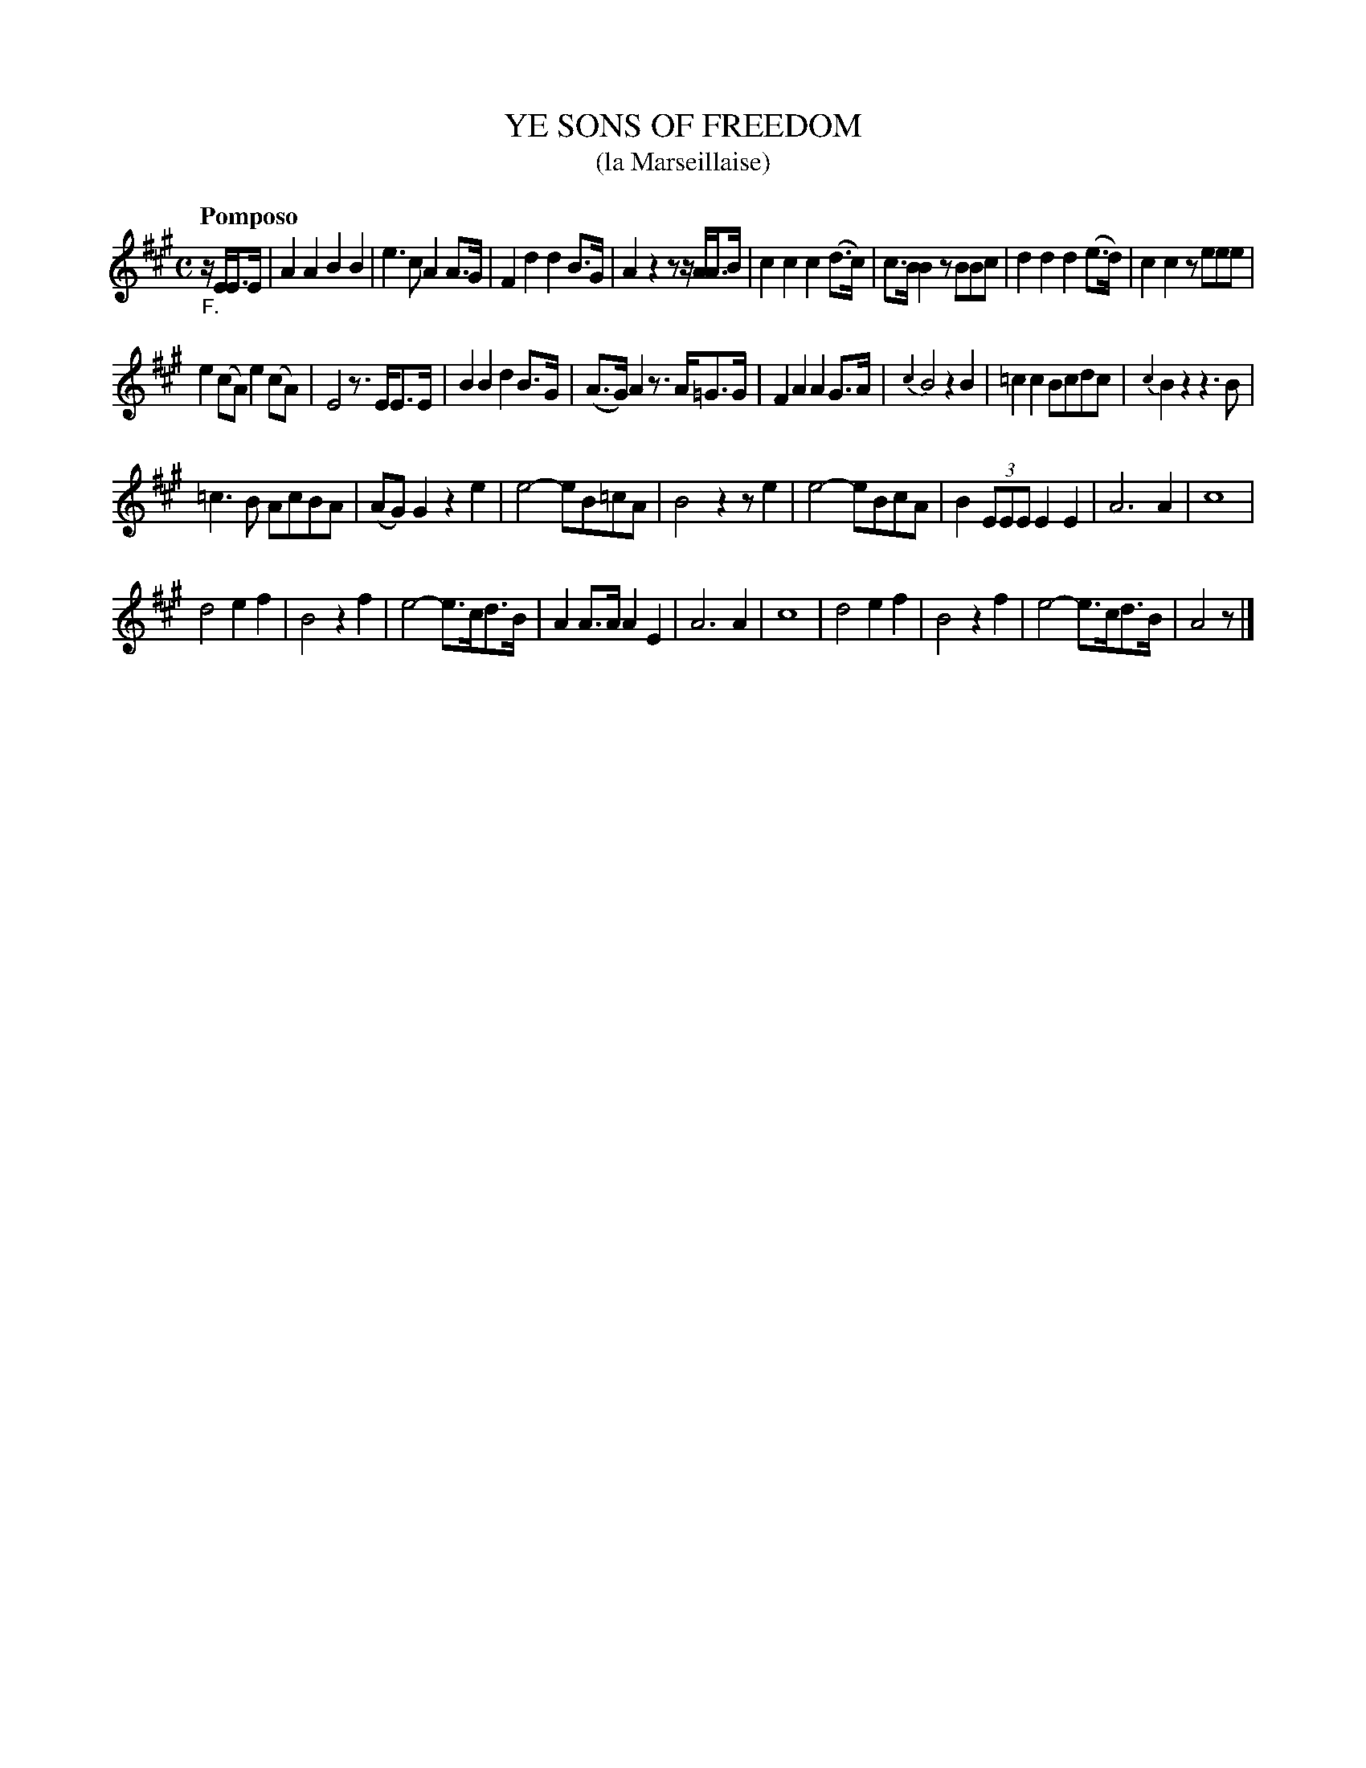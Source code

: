 X: 20631
T: YE SONS OF FREEDOM
T: (la Marseillaise)
Q: "Pomposo"
%R: march
B: "Edinburgh Repository of Music" v.2 p.63
F: http://digital.nls.uk/special-collections-of-printed-music/pageturner.cfm?id=87776133
Z: 2015 John Chambers <jc:trillian.mit.edu>
N: Changed 1/2-note G to 1/4 note in bar __ to fix the rhythm.
M: C
L: 1/8
K: A
"_F."z/E/E>E |\
A2A2 B2B2 | e3c A2A>G | F2d2 d2B>G | A2z2 zz/A/A>B |\
c2c2 c2(d>c) | c>BB2 zBBc | d2d2 d2(e>d) | c2c2 zeee |
e2(cA) e2(cA) | E4 z>EE>E | B2B2 d2B>G | (A>G)A2 z>A=G>G |\
F2A2 A2G>A | {c2}B4 z2B2 | =c2c2 Bcdc | {c2}B2z2 z3B |
=c3B AcBA | (AG)G2 z2e2 | e4- eB=cA | B4 z2ze2 |\
e4- eBcA | B2(3EEE E2E2 | A6 A2 | c8 |
d4 e2f2 | B4 z2f2 | e4- e>cd>B | A2A>A A2E2 |\
A6 A2 | c8 | d4 e2f2 | B4 z2f2 |\
e4- e>cd>B | A4 z |]
